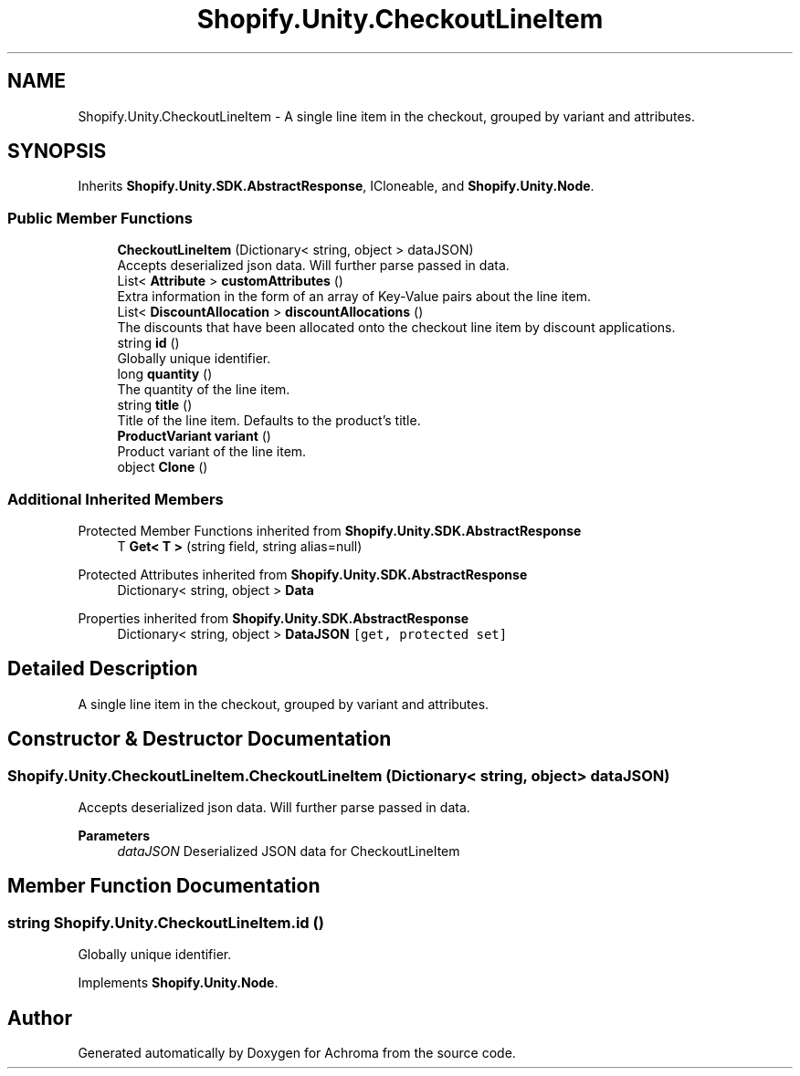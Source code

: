 .TH "Shopify.Unity.CheckoutLineItem" 3 "Achroma" \" -*- nroff -*-
.ad l
.nh
.SH NAME
Shopify.Unity.CheckoutLineItem \- A single line item in the checkout, grouped by variant and attributes\&.  

.SH SYNOPSIS
.br
.PP
.PP
Inherits \fBShopify\&.Unity\&.SDK\&.AbstractResponse\fP, ICloneable, and \fBShopify\&.Unity\&.Node\fP\&.
.SS "Public Member Functions"

.in +1c
.ti -1c
.RI "\fBCheckoutLineItem\fP (Dictionary< string, object > dataJSON)"
.br
.RI "Accepts deserialized json data\&.  Will further parse passed in data\&. "
.ti -1c
.RI "List< \fBAttribute\fP > \fBcustomAttributes\fP ()"
.br
.RI "Extra information in the form of an array of Key-Value pairs about the line item\&. "
.ti -1c
.RI "List< \fBDiscountAllocation\fP > \fBdiscountAllocations\fP ()"
.br
.RI "The discounts that have been allocated onto the checkout line item by discount applications\&. "
.ti -1c
.RI "string \fBid\fP ()"
.br
.RI "Globally unique identifier\&. "
.ti -1c
.RI "long \fBquantity\fP ()"
.br
.RI "The quantity of the line item\&. "
.ti -1c
.RI "string \fBtitle\fP ()"
.br
.RI "Title of the line item\&. Defaults to the product's title\&. "
.ti -1c
.RI "\fBProductVariant\fP \fBvariant\fP ()"
.br
.RI "Product variant of the line item\&. "
.ti -1c
.RI "object \fBClone\fP ()"
.br
.in -1c
.SS "Additional Inherited Members"


Protected Member Functions inherited from \fBShopify\&.Unity\&.SDK\&.AbstractResponse\fP
.in +1c
.ti -1c
.RI "T \fBGet< T >\fP (string field, string alias=null)"
.br
.in -1c

Protected Attributes inherited from \fBShopify\&.Unity\&.SDK\&.AbstractResponse\fP
.in +1c
.ti -1c
.RI "Dictionary< string, object > \fBData\fP"
.br
.in -1c

Properties inherited from \fBShopify\&.Unity\&.SDK\&.AbstractResponse\fP
.in +1c
.ti -1c
.RI "Dictionary< string, object > \fBDataJSON\fP\fC [get, protected set]\fP"
.br
.in -1c
.SH "Detailed Description"
.PP 
A single line item in the checkout, grouped by variant and attributes\&. 
.SH "Constructor & Destructor Documentation"
.PP 
.SS "Shopify\&.Unity\&.CheckoutLineItem\&.CheckoutLineItem (Dictionary< string, object > dataJSON)"

.PP
Accepts deserialized json data\&.  Will further parse passed in data\&. 
.PP
\fBParameters\fP
.RS 4
\fIdataJSON\fP Deserialized JSON data for CheckoutLineItem
.RE
.PP

.SH "Member Function Documentation"
.PP 
.SS "string Shopify\&.Unity\&.CheckoutLineItem\&.id ()"

.PP
Globally unique identifier\&. 
.PP
Implements \fBShopify\&.Unity\&.Node\fP\&.

.SH "Author"
.PP 
Generated automatically by Doxygen for Achroma from the source code\&.
